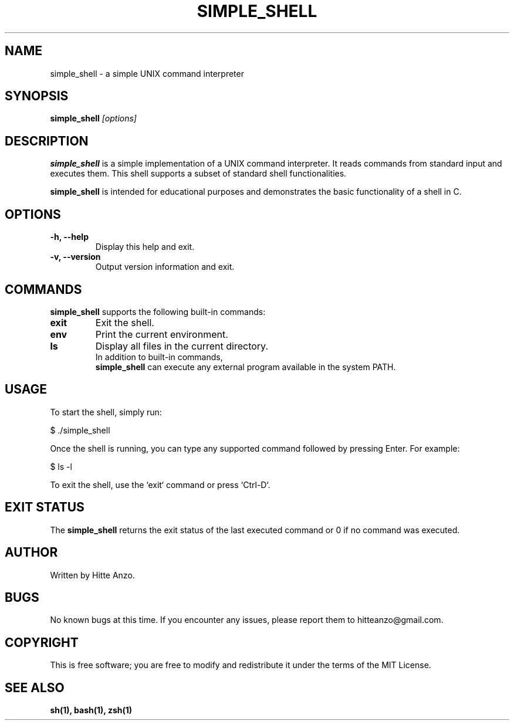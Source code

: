 .TH SIMPLE_SHELL 1 "August 2024" "Version 1.0" "User Commands"

.SH NAME
simple_shell \- a simple UNIX command interpreter

.SH SYNOPSIS
.B simple_shell
.I [options]

.SH DESCRIPTION
.B simple_shell
is a simple implementation of a UNIX command interpreter. It reads commands from standard input and executes them. This shell supports a subset of standard shell functionalities.

.PP
.B simple_shell
is intended for educational purposes and demonstrates the basic functionality of a shell in C.

.SH OPTIONS
.TP
.B \-h, \-\-help
Display this help and exit.

.TP
.B \-v, \-\-version
Output version information and exit.

.SH COMMANDS
.B simple_shell
supports the following built-in commands:
.PP
.TP
.B exit
Exit the shell.
.TP
.B env
Print the current environment.
.TP
.B ls
Display all files in the current directory.
.TP

.PP
In addition to built-in commands,
.B simple_shell
can execute any external program available in the system PATH.

.SH USAGE
To start the shell, simply run:
.PP
.EX
$ ./simple_shell
.EE

Once the shell is running, you can type any supported command followed by pressing Enter. For example:
.P
.EX
$ ls -l
.EE

.PP
To exit the shell, use the `exit` command or press `Ctrl-D`.

.SH EXIT STATUS
The
.B simple_shell
returns the exit status of the last executed command or 0 if no command was executed.

.SH AUTHOR
Written by Hitte Anzo.

.SH BUGS
No known bugs at this time. If you encounter any issues, please report them to hitteanzo@gmail.com.

.SH COPYRIGHT
This is free software; you are free to modify and redistribute it under the terms of the MIT License.

.SH SEE ALSO
.BR sh(1),
.BR bash(1),
.BR zsh(1)

